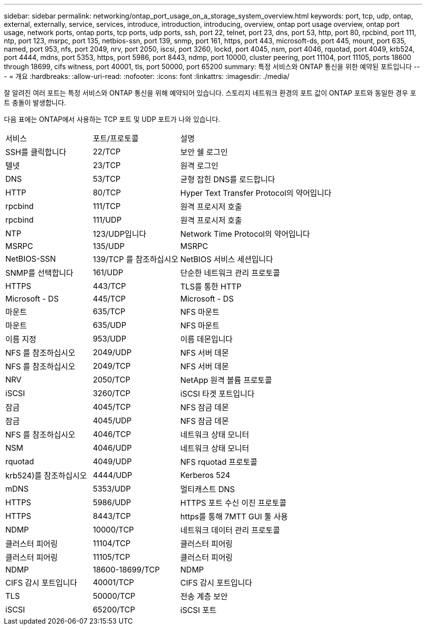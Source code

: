 ---
sidebar: sidebar 
permalink: networking/ontap_port_usage_on_a_storage_system_overview.html 
keywords: port, tcp, udp, ontap, external, externally, service, services, introduce, introduction, introducing, overview, ontap port usage overview, ontap port usage, network ports, ontap ports, tcp ports, udp ports, ssh, port 22, telnet, port 23, dns, port 53, http, port 80, rpcbind, port 111, ntp, port 123, msrpc, port 135, netbios-ssn, port 139, snmp, port 161, https, port 443, microsoft-ds, port 445, mount, port 635, named, port 953, nfs, port 2049, nrv, port 2050, iscsi, port 3260, lockd, port 4045, nsm, port 4046, rquotad, port 4049, krb524, port 4444, mdns, port 5353, https, port 5986, port 8443, ndmp, port 10000, cluster peering, port 11104, port 11105, ports 18600 through 18699, cifs witness, port 40001, tls, port 50000, port 65200 
summary: 특정 서비스와 ONTAP 통신을 위한 예약된 포트입니다 
---
= 개요
:hardbreaks:
:allow-uri-read: 
:nofooter: 
:icons: font
:linkattrs: 
:imagesdir: ./media/


[role="lead"]
잘 알려진 여러 포트는 특정 서비스와 ONTAP 통신을 위해 예약되어 있습니다. 스토리지 네트워크 환경의 포트 값이 ONTAP 포트와 동일한 경우 포트 충돌이 발생합니다.

다음 표에는 ONTAP에서 사용하는 TCP 포트 및 UDP 포트가 나와 있습니다.

[cols="25,25,50"]
|===


| 서비스 | 포트/프로토콜 | 설명 


| SSH를 클릭합니다 | 22/TCP | 보안 쉘 로그인 


| 텔넷 | 23/TCP | 원격 로그인 


| DNS | 53/TCP | 균형 잡힌 DNS를 로드합니다 


| HTTP | 80/TCP | Hyper Text Transfer Protocol의 약어입니다 


| rpcbind | 111/TCP | 원격 프로시저 호출 


| rpcbind | 111/UDP | 원격 프로시저 호출 


| NTP | 123/UDP입니다 | Network Time Protocol의 약어입니다 


| MSRPC | 135/UDP | MSRPC 


| NetBIOS-SSN | 139/TCP 를 참조하십시오 | NetBIOS 서비스 세션입니다 


| SNMP를 선택합니다 | 161/UDP | 단순한 네트워크 관리 프로토콜 


| HTTPS | 443/TCP | TLS를 통한 HTTP 


| Microsoft - DS | 445/TCP | Microsoft - DS 


| 마운트 | 635/TCP | NFS 마운트 


| 마운트 | 635/UDP | NFS 마운트 


| 이름 지정 | 953/UDP | 이름 데몬입니다 


| NFS 를 참조하십시오 | 2049/UDP | NFS 서버 데몬 


| NFS 를 참조하십시오 | 2049/TCP | NFS 서버 데몬 


| NRV | 2050/TCP | NetApp 원격 볼륨 프로토콜 


| iSCSI | 3260/TCP | iSCSI 타겟 포트입니다 


| 잠금 | 4045/TCP | NFS 잠금 데몬 


| 잠금 | 4045/UDP | NFS 잠금 데몬 


| NFS 를 참조하십시오 | 4046/TCP | 네트워크 상태 모니터 


| NSM | 4046/UDP | 네트워크 상태 모니터 


| rquotad | 4049/UDP | NFS rquotad 프로토콜 


| krb524)를 참조하십시오 | 4444/UDP | Kerberos 524 


| mDNS | 5353/UDP | 멀티캐스트 DNS 


| HTTPS | 5986/UDP | HTTPS 포트 수신 이진 프로토콜 


| HTTPS | 8443/TCP | https를 통해 7MTT GUI 툴 사용 


| NDMP | 10000/TCP | 네트워크 데이터 관리 프로토콜 


| 클러스터 피어링 | 11104/TCP | 클러스터 피어링 


| 클러스터 피어링 | 11105/TCP | 클러스터 피어링 


| NDMP | 18600-18699/TCP | NDMP 


| CIFS 감시 포트입니다 | 40001/TCP | CIFS 감시 포트입니다 


| TLS | 50000/TCP | 전송 계층 보안 


| iSCSI | 65200/TCP | iSCSI 포트 
|===
